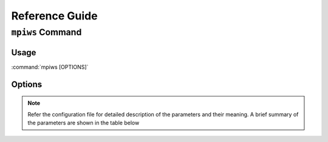 Reference Guide
===============

``mpiws`` Command
-----------------

.. _usage:

Usage
~~~~~

:command:`mpiws [OPTIONS]`

.. _options:

Options
~~~~~~~

.. program: virtualenv

.. option:: -h, --help

   show this help message and exit

.. option:: -c, --config CONF

   Path to configuration file

.. option:: -l LEVEL
  
   Log level for debugging. LEVEL can be one of the following

   DEBUG, INFO, WARNING, ERROR, CRITICAL, VERBOSE

.. option:: -s, --show

   Show current configuration

.. option:: -i, --input

   Path to input (enrollee) file

.. option:: -o, --output

   Serialized MPI/MRN enrollee output

.. option:: -t, --throttle        

   Throttle web service (WSDL) calls

.. option:: -n, --noheader        

   Do not write csv header


.. _Distribute: https://pypi.python.org/pypi/distribute
.. _Setuptools: https://pypi.python.org/pypi/setuptools


.. note::

 Refer the configuration file for detailed description of the parameters and their meaning.
 A brief summary of the parameters are shown in the table below

